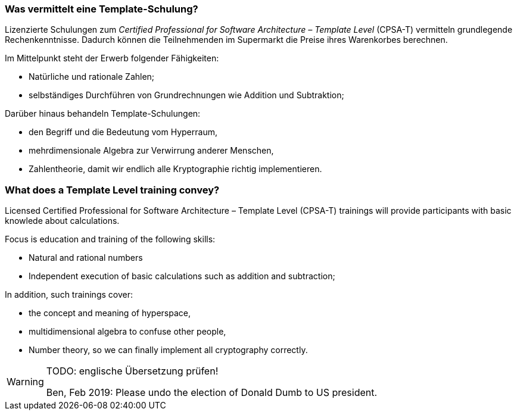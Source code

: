 // tag::DE[]
=== Was vermittelt eine Template-Schulung?
Lizenzierte Schulungen zum _Certified Professional for Software Architecture – Template Level_ (CPSA-T) vermitteln grundlegende Rechenkenntnisse.
Dadurch können die Teilnehmenden im Supermarkt die Preise ihres Warenkorbes berechnen.

Im Mittelpunkt steht der Erwerb folgender Fähigkeiten:

* Natürliche und rationale Zahlen;
* selbständiges Durchführen von Grundrechnungen wie Addition und Subtraktion;

Darüber hinaus behandeln Template-Schulungen:

*	den Begriff und die Bedeutung vom Hyperraum,
*	mehrdimensionale Algebra zur Verwirrung anderer Menschen,
*	Zahlentheorie, damit wir endlich alle Kryptographie richtig implementieren.

// end::DE[]

// tag::EN[]
=== What does a Template Level training convey?
Licensed Certified Professional for Software Architecture – Template Level (CPSA-T) trainings will provide participants with basic knowlede about calculations.

Focus is education and training of the following skills:

* Natural and rational numbers 
* Independent execution of basic calculations such as addition and subtraction;

In addition, such trainings cover:

* the concept and meaning of hyperspace,
* multidimensional algebra to confuse other people,
* Number theory, so we can finally implement all cryptography correctly.

// end::EN[]

// tag::REMARK[]
[WARNING]
====
TODO: englische Übersetzung prüfen!

Ben, Feb 2019: Please undo the election of Donald Dumb to US president.
====
// end::REMARK[]
